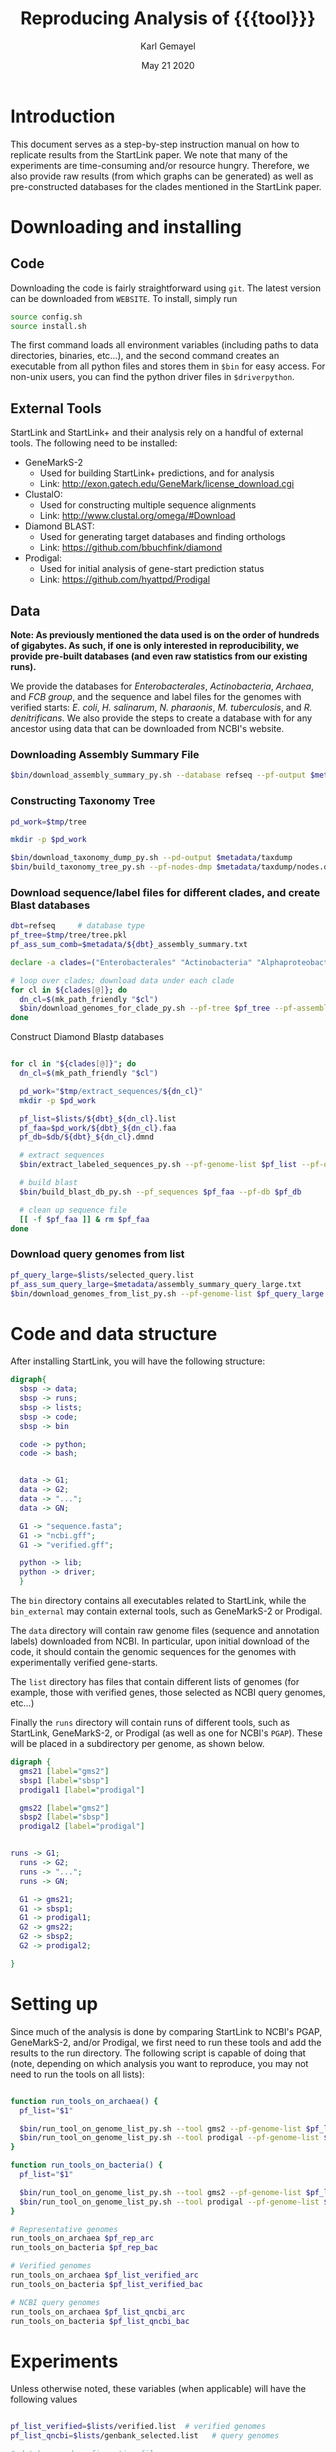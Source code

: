 #+TITLE: Reproducing Analysis of {{{tool}}}
#+AUTHOR: Karl Gemayel
#+Date: May 21 2020 
#+OPTIONS: toc:2 H:3 num:3

#+LATEX_HEADER_EXTRA:  \usepackage{mdframed}
#+LATEX_HEADER_EXTRA: \BeforeBeginEnvironment{minted}{\begin{mdframed}}
#+LATEX_HEADER_EXTRA: \AfterEndEnvironment{minted}{\end{mdframed}}
#+LATEX_HEADER: \usepackage[margin=0.5in]{geometry}

# * Complete flow
# Download Assembly file
# Construct Taxonomy tree
# Download genome files by ancestor name
# Construct blast database

# Given: Query genome names and ancestor
# Download relevant genome files (from name, with access to assembly file)

# Run Query on ancestor

#+MACRO: tool StartLink

# #+SUBTITLE: The commands used to set up, reproduce, and graph results from the {{{tool}}} paper


* Introduction
This document serves as a step-by-step instruction manual on how to replicate results from the {{{tool}}} paper. We note that many of the experiments are time-consuming and/or resource hungry. Therefore, we also provide raw results (from which graphs can be generated) as well as pre-constructed databases for the clades mentioned in the {{{tool}}} paper.

* Downloading and installing
** Code
Downloading the code is fairly straightforward using =git=. The latest version can be downloaded from =WEBSITE=. To install, simply run 
#+begin_src bash
source config.sh
source install.sh
#+end_src

The first command loads all environment variables (including paths to data directories, binaries, etc...), and the second command creates an executable from all python files and stores them in =$bin= for easy access. For non-unix users, you can find the python driver files in =$driverpython=.
** External Tools
   {{{tool}}} and {{{tool}}}+ and their analysis rely on a handful of external tools. The following need to be installed:
   - GeneMarkS-2
     - Used for building {{{tool}}}+ predictions, and for analysis
     - Link: http://exon.gatech.edu/GeneMark/license_download.cgi
   - ClustalO:
     - Used for constructing multiple sequence alignments
     - Link: http://www.clustal.org/omega/#Download
   - Diamond BLAST:
     - Used for generating target databases and finding orthologs
     - Link: https://github.com/bbuchfink/diamond
   - Prodigal:
     - Used for initial analysis of gene-start prediction status
     - Link: https://github.com/hyattpd/Prodigal

** Data
*Note: As previously mentioned the data used is on the order of hundreds of gigabytes. As such, if one is only interested in reproducibility, we provide pre-built databases (and even raw statistics from our existing runs).*

We provide the databases for /Enterobacterales/, /Actinobacteria/, /Archaea/, and /FCB group/, and the sequence and label files for the genomes with verified starts: /E. coli/, /H. salinarum/, /N. pharaonis/, /M. tuberculosis/, and /R. denitrificans/. We also provide the steps to create a database with for any ancestor using data that can be downloaded from NCBI's website.


*** Downloading Assembly Summary File
    #+begin_src bash
      $bin/download_assembly_summary_py.sh --database refseq --pf-output $metadata/refseq_assembly_summary.txt
    #+end_src

*** Constructing Taxonomy Tree
    #+begin_src bash
      pd_work=$tmp/tree

      mkdir -p $pd_work

      $bin/download_taxonomy_dump_py.sh --pd-output $metadata/taxdump
      $bin/build_taxonomy_tree_py.sh --pf-nodes-dmp $metadata/taxdump/nodes.dmp --pf-names-dmp $metadata/taxdump/names.dmp --pf-tree $pd_work/tree.pkl
    #+end_src

*** Download sequence/label files for different clades, and create Blast databases 
    #+begin_src bash
      dbt=refseq     # database type
      pf_tree=$tmp/tree/tree.pkl
      pf_ass_sum_comb=$metadata/${dbt}_assembly_summary.txt

      declare -a clades=("Enterobacterales" "Actinobacteria" "Alphaproteobacteria" "FCB group" "Archaea")

      # loop over clades; download data under each clade
      for cl in ${clades[@]}; do
        dn_cl=$(mk_path_friendly "$cl")
        $bin/download_genomes_for_clade_py.sh --pf-tree $pf_tree --pf-assembly-summary $pf_ass_sum_comb --clade-id $cl --clade-id-type "name_txt" --favor-assembly-level-order --genomes-per-taxid 1 --pf-output-list $lists/${dbt}_${dn_cl}.list
      done
    #+end_src

    Construct Diamond Blastp databases
    #+begin_src bash

      for cl in "${clades[@]}"; do
        dn_cl=$(mk_path_friendly "$cl")

        pd_work="$tmp/extract_sequences/${dn_cl}"
        mkdir -p $pd_work
  
        pf_list=$lists/${dbt}_${dn_cl}.list
        pf_faa=$pd_work/${dbt}_${dn_cl}.faa
        pf_db=$db/${dbt}_${dn_cl}.dmnd

        # extract sequences
        $bin/extract_labeled_sequences_py.sh --pf-genome-list $pf_list --pf-output $pf_faa

        # build blast
        $bin/build_blast_db_py.sh --pf_sequences $pf_faa --pf-db $pf_db

        # clean up sequence file
        [[ -f $pf_faa ]] & rm $pf_faa
      done
    #+end_src
*** Download query genomes from list
    #+begin_src bash
      pf_query_large=$lists/selected_query.list
      pf_ass_sum_query_large=$metadata/assembly_summary_query_large.txt
      $bin/download_genomes_from_list_py.sh --pf-genome-list $pf_query_large --pf-assembly-summary $pf_ass_sum_query_large --pf-pbs-options $config/pbs_defaults.conf
    #+end_src


* Code and data structure

After installing {{{tool}}}, you will have the following structure:

#+begin_src dot :file dir.pdf :cmdline -Tpdf
   digraph{
     sbsp -> data;
     sbsp -> runs;
     sbsp -> lists;
     sbsp -> code;
     sbsp -> bin
   
     code -> python;
     code -> bash;
   
   
     data -> G1;
     data -> G2;
     data -> "...";
     data -> GN;

     G1 -> "sequence.fasta";
     G1 -> "ncbi.gff";
     G1 -> "verified.gff";

     python -> lib;
     python -> driver;
     }
#+end_src

#+RESULTS:
[[file:dir.pdf]]


The =bin= directory contains all executables related to {{{tool}}}, while the =bin_external= may contain external tools, such as GeneMarkS-2 or Prodigal. 

The =data= directory will contain raw genome files (sequence and annotation labels) downloaded from NCBI. In particular, upon initial download of the code, it should contain the genomic sequences for the genomes with experimentally verified gene-starts.

The =list= directory has files that contain different lists of genomes (for example, those with verified genes, those selected as NCBI query genomes, etc...)

Finally the =runs= directory will contain runs of different tools, such as {{{tool}}}, GeneMarkS-2, or Prodigal (as well as one for NCBI's =PGAP=). These will be placed in a subdirectory per genome, as shown below.

#+begin_src dot :file dir_runs.pdf :cmdline -Tpdf
  digraph {
    gms21 [label="gms2"]
    sbsp1 [label="sbsp"]
    prodigal1 [label="prodigal"]

    gms22 [label="gms2"]
    sbsp2 [label="sbsp"]
    prodigal2 [label="prodigal"]

  
  runs -> G1;
    runs -> G2;
    runs -> "...";
    runs -> GN;

    G1 -> gms21;
    G1 -> sbsp1;
    G1 -> prodigal1;
    G2 -> gms22;
    G2 -> sbsp2;
    G2 -> prodigal2;

  }
#+end_src

#+RESULTS:
[[file:dir_runs.pdf]]

* Setting up
Since much of the analysis is done by comparing {{{tool}}} to NCBI's PGAP, GeneMarkS-2, and/or Prodigal, we first need to run these tools and add the results to the run directory. The following script is capable of doing that (note, depending on which analysis you want to reproduce, you may not need to run the tools on all lists):

#+begin_src bash

  function run_tools_on_archaea() {
    pf_list="$1"

    $bin/run_tool_on_genome_list_py.sh --tool gms2 --pf-genome-list $pf_list --type archaea
    $bin/run_tool_on_genome_list_py.sh --tool prodigal --pf-genome-list $pf_list --type archaea
  }

  function run_tools_on_bacteria() {
    pf_list="$1"

    $bin/run_tool_on_genome_list_py.sh --tool gms2 --pf-genome-list $pf_list --type bacteria
    $bin/run_tool_on_genome_list_py.sh --tool prodigal --pf-genome-list $pf_list --type bacteria
  }

  # Representative genomes
  run_tools_on_archaea $pf_rep_arc
  run_tools_on_bacteria $pf_rep_bac

  # Verified genomes
  run_tools_on_archaea $pf_list_verified_arc
  run_tools_on_bacteria $pf_list_verified_bac

  # NCBI query genomes
  run_tools_on_archaea $pf_list_qncbi_arc
  run_tools_on_bacteria $pf_list_qncbi_bac
#+end_src


* Experiments
  Unless otherwise noted, these variables (when applicable) will have the following values
  #+begin_src bash

    pf_list_verified=$lists/verified.list  # verified genomes
    pf_list_qncbi=$lists/genbank_selected.list   # query genomes

    # database and configuration files
    pf_db_index=$db/index.csv  # database location files
    pf_sbsp_options=$config/sbsp_defaults.conf # sbsp config file
    pf_pbs_options=$config/pbs_defaults.conf   # PBS config file

    # PBS options
    toggle_pbs="--pf-pbs-options $config/$pf_pbs_options"  # if PBS not installed, set this option to empty: ""
    sg=8   # number of genomes to run simutaneously (low number recommended)
  #+end_src

  #+RESULTS:

** Difference in 5' predictions on Representative Genomes
*** Data download
    #+begin_src bash
      pf_rep_bac=$lists/refseq_representative_bacteria.list
      pf_rep_arc=$lists/refseq_representative_archaea.list
      pf_assembly_bac=$metadata/assembly_summary.txt
      $bin/download_from_ncbi_py.sh --pf-assembly-summary $pf_assembly_bac --pf-data $data --pf-output-list

      # link ncbi as "tool" (for easy comparison wwith other tools)
      cat $pf_rep_bac $pf_rep_arc | grep -v gcfid | cut -f1 -d, | while read -r line; do
        mkdir -p $runs/$line; mkdir -p $runs/$line/ncbi;
        ln -s $data/$line/ncbi.gff $runs/$line/ncbi/ncbi.gff ;
      done
    #+end_src

*** Run GMS2 and Prodigal
    #+begin_src bash

      # Run on GMS2
      $bin/run_tool_on_genome_list_py.sh --tool gms2 --pf-genome-list $pf_rep_bac --type bacteria --dn-run gms2
      $bin/run_tool_on_genome_list_py.sh --tool gms2 --pf-genome-list $pf_rep_arc --type archaea --dn-run gms2

      # Run on Prodigal
      $bin/run_tool_on_genome_list_py.sh --tool prodigal --pf-genome-list $pf_rep_bac --type bacteria --dn-run prodigal
      $bin/run_tool_on_genome_list_py.sh --tool prodigal --pf-genome-list $pf_rep_arc --type archaea --dn-run prodigal
    #+end_src

*** Collect statistics
    We can now collect the statistics and create the figures to compare GMS2, Prodigal, and NCBI predictions.
    #+begin_src bash
      pf_stats=$pd_work/stats_tools.csv

      $bin/stats_tools_5prime_py.sh --pf-genome-lists $pf_rep_bac $pf_rep_arc --list-names Bacteria Archaea --dn-tools gms2 prodigal ncbi --tool-names GMS2 Prodigal NCBI --pf-output $pf_stats

      # create figures
      $bin/viz_stats_tools_5prime_py.sh --pf-stats $pf_stats
    #+end_src    

    This should now create a file containing the following image
    [[file:tools_5prime.pdf]]

** Theoretical view of Independence
   While not technically an experimental result, we provide the code to generate this graph for convenience. The sensitivity of the non-random algorithms $A_1$ and $A_2$ are set to 0.9, but the user can easily change them (from within) to observe the change in behavior. What remains constant is the improvement of independent algorithms over fully dependent (and random) algorithms..
   #+begin_src bash
     $bin/independent_predictions_py.sh 
   #+end_src
   [[file:figures/theory_prob_agree.pdf]]

** Genomes with genes with verified starts
*** Running {{{tool}}}
#+BEGIN_SRC bash
  # set this to only run on genes with verified starts
  opt_verif="--fn-q-labels verified.gff --fn-q-labels-true verified.gff"

  # run SBSP
  $bin/sbsp_on_genome_list_py.sh --pf-q-list $pf_list_verified --simultaneous-genomes $sg --pd-work $pd_runs --pf-sbsp-options $pf_sbsp_options  --pf-db-index $pf_db_index $opt_verif $toggle_pbs
#+END_SRC 

*** Collecting statistics
    #+begin_src bash
      # collect statistics per query gene (comparing SBSP, GMS2, and verified genes)
      $bin/stats_per_query_gene_py.sh --pf-genome-list $pf_list_verified --pf-output-summary summary.csv --verified
    #+end_src
*** Visualizing
    #+begin_src bash
      $bin/viz_stats_genome_level_py.sh --pf-data summary.csv
    #+end_src

This will produce two files, =error.csv= and =coverage.csv= containing the following two tables.

Error
| Genome                | Verified |      SBSP |      GMS2 |  GMS2=SBSP |
| E.      coli          |      769 | 96.204188 | 97.001304 |  99.582754 |
| H.      salinarum     |      530 | 97.489540 | 98.679245 |  99.354839 |
| M.      tuberculosis  |      701 | 93.197279 | 90.401146 |  98.282443 |
| N.      pharaonis     |      315 | 98.226950 | 99.047619 | 100.000000 |
| R.      denitrificans |      526 | 95.081967 | 96.571429 |  99.248120 |


Coverage
| Genome | Verified      | SBSP |      GMS2 |  GMS2=SBSP |         
| E.     coli           |  769 | 99.349805 |  99.739922 | 93.498049 |
| H.      salinarum     |  530 | 90.188679 | 100.000000 | 87.735849 |
| M.      tuberculosis  |  701 | 83.880171 |  99.572040 | 74.750357 |
| N.      pharaonis     |  315 | 89.523810 | 100.000000 | 87.301587 |
| R.      denitrificans |  526 | 81.178707 |  99.809886 | 75.855513 |

It also produces the per-step analysis on the verified set of genes.
[[file:figures/verified_per_step.pdf]]

** Larger set of query genomes
*** Running SBSP
    Prewarning, running this analysis can take a long time. Our estimate is roughly 5 days on 20 compute nodes with 8 processors each, though that number can vary based on how databases are setup, where they are located, and the cost of accessing them (e.g. databases can be copied to each node beforehand, making access much cheaper and prevent bottlenecks).

    In that respect, we have also provided a CSV file containing the per-query analysis of all genes in this set, which is used for visualization of results.

    #+BEGIN_SRC bash

      # run SBSP
      $bin/sbsp_on_genome_list_py.sh --pf-q-list $pf_list_qncbi --simultaneous-genomes $sg --pd-work $pd_runs --pf-sbsp-options $pf_sbsp_options  --pf-db-index $pf_db_index $toggle_pbs

    #+END_SRC 
*** Collecting statistics
    #+begin_src bash
      # collect statistics per query gene (comparing SBSP, GMS2, and verified genes)
      $bin/stats_per_query_gene_py.sh --pf-genome-list $pf_list_qncbi --pf-output-summary summary.csv
    #+end_src
*** Visualizing
    All images regarding the large-scale comparisons can be generated via a single script. Note that the contour plots are computationally expensive and may take ~1 hour to generate. Therefore, they are turned off by default. To enable them, run the command with the option =--with-contours=. 
    #+begin_src bash
      $bin/viz_stats_clade_level_py.sh --pf-data summary.csv 
    #+end_src

    #+CAPTION: The 5' error rate of NCBI compared to GMS2=SBSP for query genomes in different clades
    [[file:figures/sen_ncbi_gms2_eq_sbsp.pdf]]

    #+CAPTION: The 5' error rate of NCBI compared to GMS2=SBSP, as a function of genome GC
    [[file:figures/sen_ncbi_gms2_eq_sbsp_vs_gc.pdf]]

    #+CAPTION: Left: The sensitivity for each SBSP step on the set of verified genes (top), and the percentage (middle) and number (bottom) of SBSP genes predicted by step A alone, steps A and B, and all steps together. Right: Same analysis, for GMS2=SBSP. 
    [[file:figures/step_sen_cov_sbsp_and_sbsp_gms2_verified.pdf]]
    
    #+CAPTION: The 5' error rate of NCBI compared to GMS2=SBSP, shown per step of SBSP 
    [[file:figures/err_gms2_eq_sbsp_vs_ncbi_step.pdf]]

    #+CAPTION: The variation in proximity consistency as the distance to the upstream gene increases
    [[file:figures/pc_range.pdf]]

    #+CAPTION: The percentages of components whose most frequent upstream distance lies within the -10 and +10 \textit{nt} range. A component is defined as a single query and its targets
    [[file:figures/most_common_upstream.pdf]]

    #+CAPTION: The distribution of queries by minimum and maximum Kimura distance to their orthologs. This shows that most query genes in \textit{Enterobacterales} will find an orthologs that spread the range from 0.1 to 0.5 Kimura, whereas many in \textit{Actinobacteria} have a minimum Kimura distance of above 0.3 and even 0.4
    [[file:figures/kimura_kde.pdf]]

    #+CAPTION: The distribution of average Kimura distances (per component). The y-axis shows the percentage of queries (and thus, components) that have a particular average Kimura distance to its orthologs
    [[file:figures/kimura_avg.pdf]]

    #+CAPTION: The 5' sensitivity rate of NCBI compared to GMS2=SBSP (i.e. $\Sen\textrm{(NCBI, GMS2=SBSP)}$) based on the minimum and maximum Kimura distances between a query and its targets. The color bar measures the sensitivity rate, with brighter colors indicating higher sensitivity
    [[file:figures/sen_kimura_min_max.pdf]]

    #+CAPTION: Distribution of raw blast hits across clades for the set of query genomes in Table~\ref{tab:stats_ncbi}. Left: The raw number of BLAST hits per clade. Right: The cumulative percentage of queries with \textit{at most} $N$ BLASTp hits, where $N$ varies from 0 to 5,000. The shaded band shows the standard deviation (per clade) across query genomes
    [[file:figures/raw_blast_numbers.pdf]]    [[file:figures/raw_blast_percent.pdf]]

    #+CAPTION: The effect of changing the maximum Kimura threshold on SBSP's sensitivity and coverage rates. The minimum Kimura threshold is fixed to 0.1, and $x \in \{0.2, 0.3, ..., 0.8\}$
    [[file:figures/sen_cov_kimura_max.pdf]]

    #+CAPTION: The effect of changing the minimum Kimura threshold on SBSP's sensitivity and coverage rates. The maximum Kimura threshold is fixed to 0.5, and $x \in \{0.001, 0.1, 0.2, 0.3, 0.4\}$
    [[file:figures/sen_cov_kimura_min.pdf]]
    
    #+CAPTION: The performance of SBSP on small intervals of Kimura ranges: $[0.001, 0.1], [0.1, 0.2], [0.2, 0.3] \ldots [0.7, 0.8]$. The x-axis shows the mean Kimura of a block; e.g., for range $[a, b]$, the average is $(b+a)/2$
    [[file:figures/sen_cov_kimura_block.pdf]]

    #+CAPTION: Distribution of block conservation scores in regions around verified starts
    [[file:figures/score_blk_compare.pdf]]

    #+CAPTION: Distribution of 5' identity for verified starts, and upstream and downstream false 5' candidates
    [[file:figures/score_five_prime_compare.pdf]]

   



    

* COMMENT Running on verified genomes

SBSP takes as input:
- Query proteins: FASTA file
- Target protein database: Diamond database

It outputs:
- GFF file containing labels
- Multiple sequence alignment files for all queries
- details.csv: output file containing details of predictions



#+BEGIN_SRC bash
  # List of genomes with verified genes
  pf_list_verified=$lists/verified.list  # verified genomes
  pf_db_index=$db/index.csv  # database location files
  pf_sbsp_conf=$config/sbsp_defaults.conf # sbsp config file

  toggle_pbs="--pf-conf-pbs $config/pbs_defaults.conf"  # if PBS not installed, set this option to empty: ""
  sg=8   # number of genomes to run simutaneously (low number recommended)
  opt_verif="--fn-q-labels verified.gff --fn-q-labels-true verified.gff"

  $bin/sbsp_on_genome_list_py.sh --pf-q-list $pf_list_verified --simultaneous-genomes $sg --pd-work $pd_run --pf-sbsp-options $pf_sbsp_options  --pf-db-index $pf_db_index $opt_verif $toggle_pbs
#+END_SRC 

* COMMENT GMS2 on metagenomes
** Run GMS2 on genome fragments
#+begin_src bash :session
$bin/run_tools_on_genome_fragments_py.sh --pf-genome-list $lists/verified.list --tools gms2 prodigal
#+end_src
* COMMENT Collecting Data

* COMMENT Tables and Graphs
*  COMMENT
* COMMENT Experiments

** Difference in 5' predictions on Representative Genomes
*** Data download
    #+begin_src bash
      pf_rep_bac=$lists/refseq_representative_bacteria.list
      pf_rep_arc=$lists/refseq_representative_archaea.list
      pf_assembly_bac=$metadata/assembly_summary.txt
      $bin/download_from_ncbi_py.sh --pf-assembly-summary $pf_assembly_bac --pf-data $data --pf-output-list

      # link ncbi as "tool" (for easy comparison wwith other tools)
      cat $pf_rep_bac $pf_rep_arc | grep -v gcfid | cut -f1 -d, | while read -r line; do
        mkdir -p $runs/$line; mkdir -p $runs/$line/ncbi;
        ln -s $data/$line/ncbi.gff $runs/$line/ncbi/ncbi.gff ;
      done
    #+end_src

*** Run GMS2 and Prodigal
    #+begin_src bash

      # Run on GMS2
      $bin/run_tool_on_genome_list_py.sh --tool gms2 --pf-genome-list $pf_rep_bac --type bacteria --dn-run gms2
      $bin/run_tool_on_genome_list_py.sh --tool gms2 --pf-genome-list $pf_rep_arc --type archaea --dn-run gms2

      # Run on Prodigal
      $bin/run_tool_on_genome_list_py.sh --tool prodigal --pf-genome-list $pf_rep_bac --type bacteria --dn-run prodigal
      $bin/run_tool_on_genome_list_py.sh --tool prodigal --pf-genome-list $pf_rep_arc --type archaea --dn-run prodigal
    #+end_src

*** Collect statistics
    We can now collect the statistics and create the figures to compare GMS2, Prodigal, and NCBI predictions.
    #+begin_src bash
      pf_stats=$pd_work/stats_tools.csv

      $bin/stats_tools_5prime_py.sh --pf-genome-lists $pf_rep_bac $pf_rep_arc --list-names Bacteria Archaea --dn-tools gms2 prodigal ncbi --tool-names GMS2 Prodigal NCBI --pf-output $pf_stats

      # create figures
      $bin/viz_stats_tools_5prime_py.sh --pf-stats $pf_stats
    #+end_src    

    This should now create a file containing the following image
    [[file:tools_5prime.pdf]]


** Sensitivity and coverage of GMS2 and SBSP on verified set
   Coverage and sensitivity tables
   Per Step (graph)
** NCBI Sensitivity compared to GMS2=SBSP
   Box plots
   As function of GC (scatter)
   Per Step
** Sensitivity for each SBSP Step on verified genes
** Proximity consistency
** Proximity of components with most frequent upstream distance distribution
** Kimura KDE
** Average Kimura
** Sensitivity by Kimura ranges
** RAW Blast results
   #+begin_src bash
     # get stats from log files 
   #+end_src

   


* COMMENT Experiments
** GMS2 vs NCBI vs Prodigal
** Sensitivity and coverage on verified set
*** Sensitivity and Coverage tables
*** Sensitivity per SBSP step
** NCBI vs GMS2=SBSP
*** Per GC
*** Per clade
*** 

    


